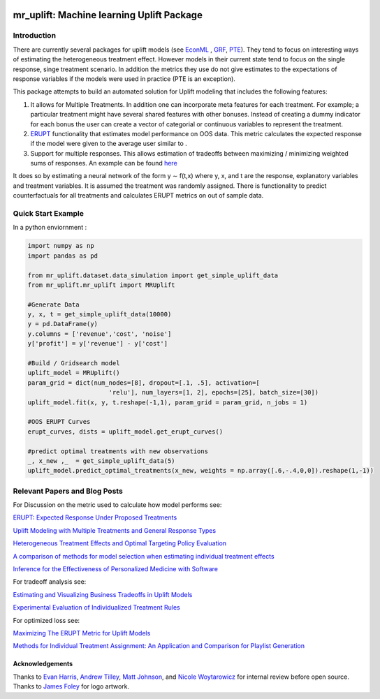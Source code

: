 .. figure:: https://github.com/Ibotta/mr_uplift/blob/master/doc/images/mr_uplift_logo.png
   :alt: mr_erupt

mr_uplift: Machine learning Uplift Package
========================================================


Introduction
-----------------
There are currently several packages for uplift models (see `EconML <https://github.com/microsoft/EconML>`__ ,  `GRF <https://github.com/grf-labs/grf>`__, `PTE <https://cran.r-project.org/web/packages/PTE/index.html>`__). They tend to focus on interesting ways of estimating the heterogeneous treatment effect. However models in their current state tend to focus on the single response, singe treatment scenario. In addition the metrics they use do not give estimates to the expectations of response variables if the models were used in practice (PTE is an exception).

This package attempts to build an automated solution for Uplift modeling that includes the following features:

#. It allows for Multiple Treatments. In addition one can incorporate meta features for each treatment. For example; a particular treatment might have several shared features with other bonuses. Instead of creating a dummy indicator for each bonus the user can create a vector of categorial or continuous variables to represent the treatment.
#. `ERUPT <https://medium.com/building-ibotta/erupt-expected-response-under-proposed-treatments-ff7dd45c84b4>`__ functionality that estimates model performance on OOS data. This metric calculates the expected response if the model were given to the average user similar to .
#. Support for multiple responses. This allows estimation of tradeoffs between maximizing / minimizing weighted sums of responses. An example can be found `here <https://medium.com/building-ibotta/estimating-and-visualizing-business-tradeoffs-in-uplift-models-80ff845a5698>`__

It does so by estimating a neural network of the form y ∼ f(t,x) where y, x, and t are the response, explanatory variables and treatment variables. It is assumed the treatment was randomly assigned. There is functionality to predict counterfactuals for all treatments and calculates ERUPT metrics on out of sample data.


Quick Start Example
-------------------

In a python enviornment :

.. code-block:: python

    import numpy as np
    import pandas as pd

    from mr_uplift.dataset.data_simulation import get_simple_uplift_data
    from mr_uplift.mr_uplift import MRUplift

    #Generate Data
    y, x, t = get_simple_uplift_data(10000)
    y = pd.DataFrame(y)
    y.columns = ['revenue','cost', 'noise']
    y['profit'] = y['revenue'] - y['cost']

    #Build / Gridsearch model
    uplift_model = MRUplift()
    param_grid = dict(num_nodes=[8], dropout=[.1, .5], activation=[
                          'relu'], num_layers=[1, 2], epochs=[25], batch_size=[30])
    uplift_model.fit(x, y, t.reshape(-1,1), param_grid = param_grid, n_jobs = 1)

    #OOS ERUPT Curves
    erupt_curves, dists = uplift_model.get_erupt_curves()

    #predict optimal treatments with new observations
    _, x_new ,_  = get_simple_uplift_data(5)
    uplift_model.predict_optimal_treatments(x_new, weights = np.array([.6,-.4,0,0]).reshape(1,-1))


.. figure:: https://github.com/Ibotta/mr_uplift/blob/master/doc/images/erupt_curves.png
   :alt: erupt-curves

Relevant Papers and Blog Posts
------------------------------

For Discussion on the metric used to calculate how model performs see:

`ERUPT: Expected Response Under Proposed Treatments <https://medium.com/building-ibotta/erupt-expected-response-under-proposed-treatments-ff7dd45c84b4>`__

`Uplift Modeling with Multiple Treatments and General Response Types <https://arxiv.org/pdf/1705.08492.pdf>`__

`Heterogeneous Treatment Effects and Optimal Targeting Policy Evaluation <https://papers.ssrn.com/sol3/papers.cfm?abstract_id=3111957>`__

`A comparison of methods for model selection when estimating individual treatment effects <https://arxiv.org/pdf/1804.05146.pdf>`__

`Inference for the Effectiveness of Personalized Medicine with Software <https://arxiv.org/pdf/1404.7844.pdf>`__

For tradeoff analysis see:

`Estimating and Visualizing Business Tradeoffs in Uplift Models <https://medium.com/building-ibotta/estimating-and-visualizing-business-tradeoffs-in-uplift-models-80ff845a5698>`__

`Experimental Evaluation of Individualized Treatment Rules <https://imai.fas.harvard.edu/research/files/indtreat.pdf>`__

For optimized loss see:

`Maximizing The ERUPT Metric for Uplift Models <https://medium.com/building-ibotta/maximizing-the-erupt-metric-for-uplift-models-f8d7e57bfdf2>`__

`Methods for Individual Treatment Assignment: An Application and Comparison for Playlist Generation <https://arxiv.org/pdf/2004.11532.pdf>`__

Acknowledgements
~~~~~~~~~~~~~~~~
Thanks to `Evan Harris <https://github.com/denver1117>`__, `Andrew Tilley <https://github.com/tilleyand>`__, `Matt Johnson <https://github.com/mattsgithub>`__, and `Nicole Woytarowicz <https://github.com/nicolele>`__  for internal review before open source. Thanks to `James Foley <https://github.com/chadfoley36>`__ for logo artwork.
